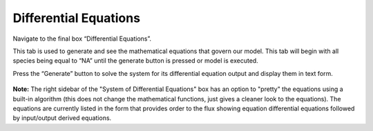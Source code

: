 ============================
Differential Equations
============================

Navigate to the final box “Differential Equations”. 

This tab is used to generate and see the mathematical equations that govern 
our model.  This tab will begin with all species being equal to “NA” until the 
generate button is pressed or model is executed.  

Press the “Generate” button to solve the system for its differential equation 
output and display them in text form. 

.. figure:: images/04_parameters.png

**Note:** The right sidebar of the "System of Differential Equations" box has an 
option to "pretty" the equations using a built-in algorithm (this does not 
change the mathematical functions, just gives a cleaner look to the equations).
The equations are currently listed in the form that provides order to the 
flux showing equation differential equations followed by input/output 
derived equations. 
